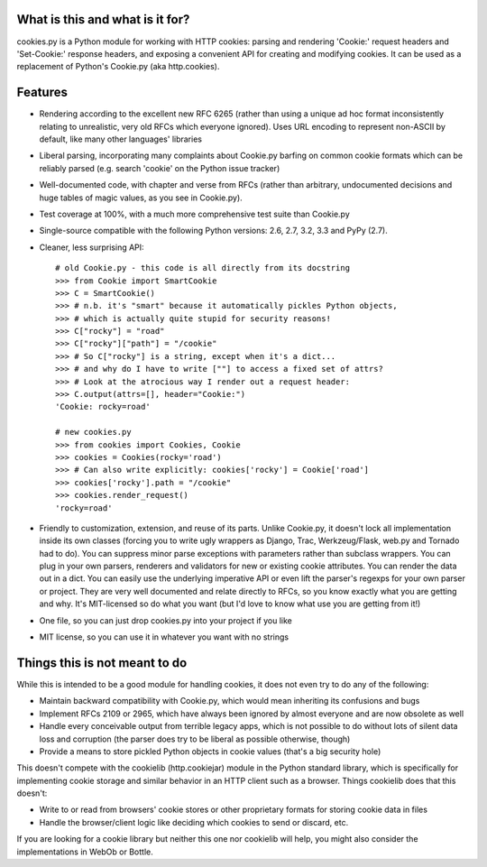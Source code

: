 What is this and what is it for?
--------------------------------

cookies.py is a Python module for working with HTTP cookies: parsing and
rendering 'Cookie:' request headers and 'Set-Cookie:' response headers,
and exposing a convenient API for creating and modifying cookies. It can be
used as a replacement of Python's Cookie.py (aka http.cookies). 

Features
--------

* Rendering according to the excellent new RFC 6265 
  (rather than using a unique ad hoc format inconsistently relating to
  unrealistic, very old RFCs which everyone ignored). Uses URL encoding to
  represent non-ASCII by default, like many other languages' libraries
* Liberal parsing, incorporating many complaints about Cookie.py barfing
  on common cookie formats which can be reliably parsed (e.g. search 'cookie'
  on the Python issue tracker)
* Well-documented code, with chapter and verse from RFCs
  (rather than arbitrary, undocumented decisions and huge tables of magic 
  values, as you see in Cookie.py). 
* Test coverage at 100%, with a much more comprehensive test suite
  than Cookie.py
* Single-source compatible with the following Python versions: 
  2.6, 2.7, 3.2, 3.3 and PyPy (2.7).
* Cleaner, less surprising API::

    # old Cookie.py - this code is all directly from its docstring
    >>> from Cookie import SmartCookie
    >>> C = SmartCookie()
    >>> # n.b. it's "smart" because it automatically pickles Python objects,
    >>> # which is actually quite stupid for security reasons!
    >>> C["rocky"] = "road"
    >>> C["rocky"]["path"] = "/cookie"
    >>> # So C["rocky"] is a string, except when it's a dict...
    >>> # and why do I have to write [""] to access a fixed set of attrs?
    >>> # Look at the atrocious way I render out a request header:
    >>> C.output(attrs=[], header="Cookie:")
    'Cookie: rocky=road'

    # new cookies.py
    >>> from cookies import Cookies, Cookie
    >>> cookies = Cookies(rocky='road')
    >>> # Can also write explicitly: cookies['rocky'] = Cookie['road']
    >>> cookies['rocky'].path = "/cookie" 
    >>> cookies.render_request()
    'rocky=road'
* Friendly to customization, extension, and reuse of its parts. 
  Unlike Cookie.py, it doesn't lock all implementation inside its own classes
  (forcing you to write ugly wrappers as Django, Trac, Werkzeug/Flask, web.py
  and Tornado had to do). You can suppress minor parse exceptions with
  parameters rather than subclass wrappers. You can plug in your own parsers,
  renderers and validators for new or existing cookie attributes. You can
  render the data out in a dict. You can easily use the underlying imperative
  API or even lift the parser's regexps for your own parser or project. They
  are very well documented and relate directly to RFCs, so you know exactly
  what you are getting and why. It's MIT-licensed so do
  what you want (but I'd love to know what use you are getting from it!)
* One file, so you can just drop cookies.py into your project if you like
* MIT license, so you can use it in whatever you want with no strings

Things this is not meant to do
------------------------------
While this is intended to be a good module for handling cookies, it does not
even try to do any of the following:

* Maintain backward compatibility with Cookie.py, which would mean
  inheriting its confusions and bugs
* Implement RFCs 2109 or 2965, which have always been ignored by almost
  everyone and are now obsolete as well
* Handle every conceivable output from terrible legacy apps, which is not
  possible to do without lots of silent data loss and corruption (the
  parser does try to be liberal as possible otherwise, though)
* Provide a means to store pickled Python objects in cookie values
  (that's a big security hole)

This doesn't compete with the cookielib (http.cookiejar) module in the Python
standard library, which is specifically for implementing cookie storage and
similar behavior in an HTTP client such as a browser. Things cookielib does
that this doesn't:

* Write to or read from browsers' cookie stores or other proprietary
  formats for storing cookie data in files 
* Handle the browser/client logic like deciding which cookies to send or
  discard, etc. 

If you are looking for a cookie library but neither this one nor cookielib
will help, you might also consider the implementations in WebOb or Bottle.


